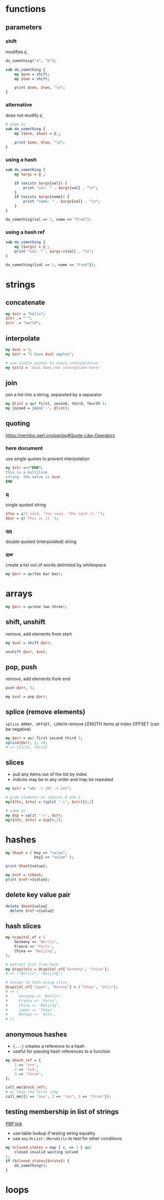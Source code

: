 * functions
** parameters
*** shift
    modifies =@_=
    #+begin_src perl
      do_something("a", "b");

      sub do_something {
          my $one = shift;
          my $two = shift;

          print $one, $two, "\n";
      }
    #+end_src
*** alternative
    does not modify =@_=
    #+begin_src perl
      # same as
      sub do_something {
          my ($one, $two) = @_;

          print $one, $two, "\n";
      }
    #+end_src
*** using a hash
    #+begin_src perl
      sub do_something {
          my %args = @_;

          if (exists $args{val}) {
              print "val: " . $args{val} . "\n";
          }
          if (exists $args{name}) {
              print "name: " . $args{val} . "\n";
          }
      }

      do_something(val => 1, name => "Fred");
    #+end_src
*** using a hash ref
    #+begin_src perl
      sub do_something {
          my ($args) = @_;
          print "val: " . $args->{val} . "\n";
      }

      do_something({val => 1, name => "Fred"});
    #+end_src

* strings
** concatenate
   #+begin_src perl
     my $str = "hello";
     $str .= " ";
     $str .= "world";
   #+end_src
** interpolate
   #+begin_src perl
     my $val = 5;
     my $str = "I have $val apples";

     # use single quotes to avoid interpolation
     my $str2 = '$val does not interpolate here'
   #+end_src
** join
   join a list into a string, separated by a separator
   #+begin_src perl
     my @list = qw( first, second, third, fourth );
     my joined = join(':', @list);
   #+end_src
** quoting
   https://perldoc.perl.org/perlop#Quote-Like-Operators
*** here document
    use single quotes to prevent interpolation
    #+begin_src perl
      my $str =<<"END";
      this is a multiline
      string. the value is $var
      END
    #+end_src
*** q
    single quoted string
    #+begin_src perl
      $foo = q!I said, "You said, 'She said it.'"!;
      $bar = q('This is it.');
    #+end_src
*** qq
    double quoted (interpolated) string
*** qw
    create a list out of words delimited by whitespace
    #+begin_src perl
      my @arr = qw(foo bar baz);
    #+end_src

* arrays
  #+begin_src perl
    my @arr = qw(one two three);
  #+end_src
** shift, unshift
   remove, add elements from start
   #+begin_src perl
     my $val = shift @arr;

     unshift @arr, $val;
   #+end_src
** pop, push
   remove, add elements from end
   #+begin_src perl
     push @arr, 5;

     my $val = pop @arr;
   #+end_src
** splice (remove elements)
   =splice ARRAY, OFFSET, LENGTH=
   remove LENGTH items at index OFFSET (can be negative)
   #+begin_src perl
     my @arr = qw( first second third );
     splice(@arr, 1, 1);
     # => [first, third]
   #+end_src
** slices
   - pull any items out of the list by index
   - indices may be in any order and may be repeated
   #+begin_src perl
     my $str = "abc -> jkl -> zxc";

     # grab elements at indices 0 and 2
     my($lhs, $rhs) = (split '->', $str)[0,2]

     # same as
     my @sp = split '->', $str;
     my($lhs, $rhs) = $sp[0,2];
   #+end_src

* hashes
  #+begin_src perl
    my %hash = ( key => "value",
                 key2 => "value" );

    print $hash{value};

    my $ref = \%hash;
    print $ref->{value};
  #+end_src
** delete key value pair
   #+begin_src perl
     delete $hash{value}
       delete $ref->{value}
   #+end_src
** hash slices
   #+begin_src perl
     my %capital_of = (
         Germany => 'Berlin',
         France => 'Paris',
         China => 'Beijing',
     );

     # extract list from hash
     my @capitals = @capital_of{'Germany', 'China'};
     # => ('Berlin', 'Beijing')

     # assign to hash using slice
     @capital_of{'Japan', 'Norway'} = ('Tokyo', 'Oslo');
     # => {
     #     Germany => 'Berlin',
     #     France => 'Paris',
     #     China => 'Beijing',
     #     Japan => 'Tokyo',
     #     Norway => 'Oslo',
     # };
   #+end_src
** anonymous hashes
   - ={...}= creates a reference to a hash
   - useful for passing hash references to a function
   #+begin_src perl
     my $hash_ref = {
         1 => 'one',
         2 => 'two',
         3 => 'three',
     };

     call_me($hash_ref);
     # or skip the first step
     call_me({1 => 'one', 2 => 'two', 3 => 'three'});
   #+end_src
** testing membership in list of strings
   [[https://www.oreilly.com/library/view/perl-best-practices/0596001738/ch04.html][PBP link]]
   - use table lookup if testing string equality
   - use =any= in =List::MoreUtils= to test for other conditions
   #+begin_src perl
     my %closed_states = map { $_ => 1 } qw(
         closed invalid waiting solved
     );
     if ($closed_states{$state}) {
         do_something();
     }
   #+end_src

* loops
** redo statement
   restarts the loop block without reevaluating the conditional
   #+begin_src perl
     while (...) {
         if (...) {
             redo LINE;
         }
     }
   #+end_src
** loop labels
   jump out of nested loops
   #+begin_src perl
     LINE: while (...) {
         while (...) {
             if (...) {
                 redo LINE;
             }
         }
     }
   #+end_src

* defined-or operator
  returns right side if left is undef
  #+begin_src perl
    my $color = $color_for{failure} // 'red';
  #+end_src

* map
  evaluate block for each element, return new list of results
  #+begin_src perl
    my @res = map { "id=$_" } @arr;
  #+end_src

* grep (filter)
  filter values (return a new list)
  #+begin_src perl
    # by regex
    my @matches = grep(/re/, @arr);

    # by any condition
    my @filtered = grep { $_->{id} > 500 } @arr;

    # longer example (read bottom to top)
    # find all items with group "finished"
    # collect just their IDs
    # sort and filter out duplicates (uniq does not require list to be sorted first)
    my @finishedIDs =
      uniq
      sort { $a cmp $b }
      map { $_->{id} }
      grep { $_->{group} eq "finished" } @arr
  #+end_src

* List::Util
** first (find)
   like grep, but returns first element that matches predicate
* List::MoreUtils
** any
   returns true if any element matches predicate (short circuiting -> efficient)

* references
  use a backslash to create a reference
  #+begin_src perl
    my $scalar_var = 8;
    my @arr_var = qw(a b c d);
    my %hash_var = (
        pencils => 3,
        apples => 2,
        oranges => 7,
    );

    my $scalar_ref = \$scalar_var;
    my $arr_ref = \@arr_var;
    my $hash_ref = \%hash_var;
  #+end_src
** dereferencing
   add the original sigil
   =$hash_ref= => =%$hashref=
   better: surround the reference with braces
   =$hash_ref= => =%{ $hashref }=
   #+begin_src perl
     my @arr = qw(a b c d);
     my $arr_ref = \@arr;

     for my $item (@{ $arr_ref }) {
         print "$item\n";
     }
   #+end_src

* nested data structures
  use references
  #+begin_src perl
    my @arr = (1, 4, 7);
    my %hash = (first => "asdf",
                second => \@arr);

    my %nested = (first => \@arr,
                  second => \%hash);
  #+end_src

* file IO
** read linewise
   #+begin_src perl
     open(my $fh, "<", "input.txt");

     while (my $line = <$fh>) {
     }
   #+end_src
** slurp entire file
   localize input record separator =$/=
   #+begin_src perl
     my $contents = do { local $/; <$fh> };
   #+end_src
** read file into array
   #+begin_src perl
     my @lines = <$fh>;
     # or remove newlines
     chomp(my @lines = <$fh>);
   #+end_src
** read from STDIN or from files
   #+begin_src perl
     while (<>) {
         chomp;
         print "read $_ from input\n";
     }
   #+end_src

* running shell programs
  #+begin_src perl
    `uname -a`
  #+end_src
** pipe to/from shell program
*** read from program
    #+begin_src perl
      $pid = open $readme, "-|", "program", "arguments" or die "Couldn't fork: $!\n";
    #+end_src
*** write to program
    #+begin_src perl
      $pid = open $readme, "|-", "program", "arguments" or die "Couldn't fork: $!\n";
    #+end_src
   
    #+begin_src perl
      $pid = open $writeme, "|-", "dot", "-Tsvg", "-o", "out.svg" or die "couldn't fork: $!\n";
      print $writeme $str;
      close $writeme;
    #+end_src

* profiling code
** Devel::NYTProf
   - installable from CPAN
     #+begin_src shell
       # profile code and write database to ./nytprof.out
       perl -d:NYTProf some_perl.pl

       # convert database to HTML and open in browser
       nytprofhtml --open
     #+end_src

* regex 
** check if match
   #+begin_src perl
     if ($string =~ m/PATTERN/) {
     }
     # m operator is implied if slashes are used as delimiters
     if ($string =~ /PATTERN/) {
     }
   #+end_src
** substitution
   #+begin_src perl
     my $str = "this is a test string";
     # replace "this" with "that"
     # modifies $str in place
     my $str =~ s/this/that/;
   #+end_src
*** nondestructive substitution
    =r= modifier
    #+begin_src perl
      my $str = "this is a test string";
      # replace "this" with "that" non-destructively
      my $new_str = $str =~ s/this/that/r;
    #+end_src
** modifiers
   #+begin_src perl
     if ($string =~ m/PATTERN/msix) {
     }
   #+end_src
*** m
    treat string as multiple lines,
    change =^= and =$= to mean start and end of string
    (rather than of the string's lines)
*** s
    treat string as a single line, allowing =.= to match newlines
*** i
    case insensitive match
*** x
    permit whitespace in patters to allow comments

* state
  private, persistent variables
  - cannot initialize states in list context
  #+begin_src perl
    sub example {
        state $n = 0;
        $n += 1;
        print "called $n times\n";
    }
  #+end_src

* error handling
** die
   - throws an exception, exiting the program if uncaught
   - prints the file and line number of the =die= call unless the exception ends with a newline
** Carp
   - module for error/warning handling in modules
   - die/warn from the perspective of the calling code

* parsing CLI arguments
** Getopt::Long
   #+begin_src perl
     use Getopt::Long;
     my $data   = "file.dat";
     my $length = 24;
     my $verbose;
     GetOptions ("length=i" => \$length,    # numeric
                 "file=s"   => \$data,      # string
                 "verbose"  => \$verbose)   # flag
     or die("Error in command line arguments\n");
   #+end_src
*** using a hash
    #+begin_src perl
      my %options;
      GetOptions(\%options, qw(infile|i=s outfile|o=s))
        or die "Error in command line arguments\n";
    #+end_src

** alternatives
*** Getopt::ArgParse
    like python's argparse
*** Getopt::Euclid
    read args from POD
*** Docopt
    read args from documentation

* temporary files or directories
** File::Temp
   #+begin_src perl
     use File::Temp qw( tempdir );

     my $tempdir = tempdir(CLEANUP => 1);
     # do something with $tempdir
   #+end_src

* using local modules
  #+begin_src perl
    use FindBin;
    use lib "$FindBin::RealBin/lib";

    # use any modules in lib/
    # e.g. lib/LocalModule.pm
    use LocalModule;
  #+end_src
   
* UTF8
  https://perldoc.perl.org/perlunitut
  1. Receive and decode
  2. Process
  3. Encode and output
** decoding
   - decode when reading
   #+begin_src perl
     use Encode qw(encode decode);
     my $foo = decode('UTF-8', get 'http://example.com/');
     # or
     use Encode qw(decode_utf8);
     my $foo =
       decode_utf8
       get 'http://example.com/';
   #+end_src
** decoding
   =encode= and =encode_utf8=
** automatically encode or decode
   #+begin_src perl
     # :std = also affect stdin, stderr, stdout
     use open qw( :encoding(UTF-8) :std );
   #+end_src
** set PerlIO layer for already open filehandle
   #+begin_src perl
     binmode $fh 'encoding(UTF-8)';
   #+end_src
** allow using utf8 in perl source
   #+begin_src perl
     use utf8;
   #+end_src

* quoting shell commands
  https://www.perl.com/article/quoting-the-shell/
** use =system= in list form
   - bypasses the shell
** =String::ShellQuote=
   #+begin_src perl
     my $quoted_arg = shell_quote $arg;
     my $res = `echo $quoted_arg`;
   #+end_src

* pitfalls
  - if a return statement is missing, the last expression is returned (instead of undef)
    - PBP recommends always writing =return=, even when returning nothing
  - functions are visible everywhere, even when defined inside a block

* useful CPAN modules
  list of recommended modules: https://metacpan.org/pod/Task::Kensho
** Data::Printer
   like Data::Dumper, but more human-readable
   - does not require passing references
     #+begin_src perl
       use DDP;
       p %variable;
     #+end_src
** List::Util
   useful list functions, such as =first=, =max=
** List::MoreUtils
   useful list functions missing from List::Util, such as =first_index=, =uniq=, =any=
** Data::Alias
   create aliases to variables
** Capture::Tiny
   easily capture STDOUT and STDERR
** HTML::Entities
   encode or decode strings with HTML entities
   #+begin_src perl
     $encoded = encode_entities($input, '<>&"');
   #+end_src
